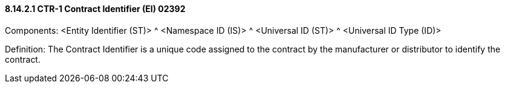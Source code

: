 ==== 8.14.2.1 CTR-1 Contract Identifier (EI) 02392

Components: <Entity Identifier (ST)> ^ <Namespace ID (IS)> ^ <Universal ID (ST)> ^ <Universal ID Type (ID)>

Definition: The Contract Identifier is a unique code assigned to the contract by the manufacturer or distributor to identify the contract.


